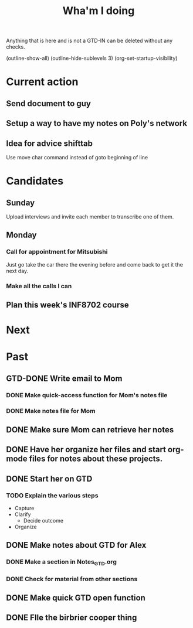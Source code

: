 #+TITLE: Wha'm I doing

Anything that is here and is not a GTD-IN can be deleted without any checks.

      (outline-show-all)
      (outline-hide-sublevels 3)
(org-set-startup-visibility)
* Current action

** Send document to guy

** Setup a way to have my notes on Poly's network


** Idea for advice shifttab

Use move char command instead of goto beginning of line

* Candidates
** Sunday

Upload interviews and invite each member to transcribe one of them.

** Monday

*** Call for appointment for Mitsubishi

Just go take the car there the evening before and come back to get it the next day.
*** Make all the calls I can

** Plan this week's INF8702 course
* Next

* Past
** GTD-DONE Write email to Mom
   CLOSED: [2018-08-26 Sun 14:41]
   :PROPERTIES:
   :ID:       175E3A58-B272-4820-860A-C7F9611B8881
   :END:
*** DONE Make quick-access function for Mom's notes file
    CLOSED: [2018-08-26 Sun 00:27]
*** DONE Make notes file for Mom
    CLOSED: [2018-08-26 Sun 00:26]


** DONE Make sure Mom can retrieve her notes
   CLOSED: [2018-08-26 Sun 17:22]

** DONE Have her organize her files and start org-mode files for notes about these projects.
   CLOSED: [2018-08-26 Sun 17:22]

** DONE Start her on GTD
   CLOSED: [2018-08-26 Sun 17:24]

*** TODO Explain the various steps
    :PROPERTIES:
    :ID:       6101B478-D82B-4FC5-8BFE-7D68FB0132AF
    :END:
- Capture
- Clarify
  - Decide outcome
- Organize
** DONE Make notes about GTD for Alex
   CLOSED: [2018-08-27 Mon 20:43]
*** DONE Make a section in Notes_GTD.org
    CLOSED: [2018-08-27 Mon 20:43]
*** DONE Check for material from other sections
    CLOSED: [2018-08-27 Mon 20:43]
** DONE Make quick GTD open function
   CLOSED: [2018-08-27 Mon 18:14]

** DONE FIle the birbrier cooper thing
   CLOSED: [2018-08-27 Mon 18:14]

